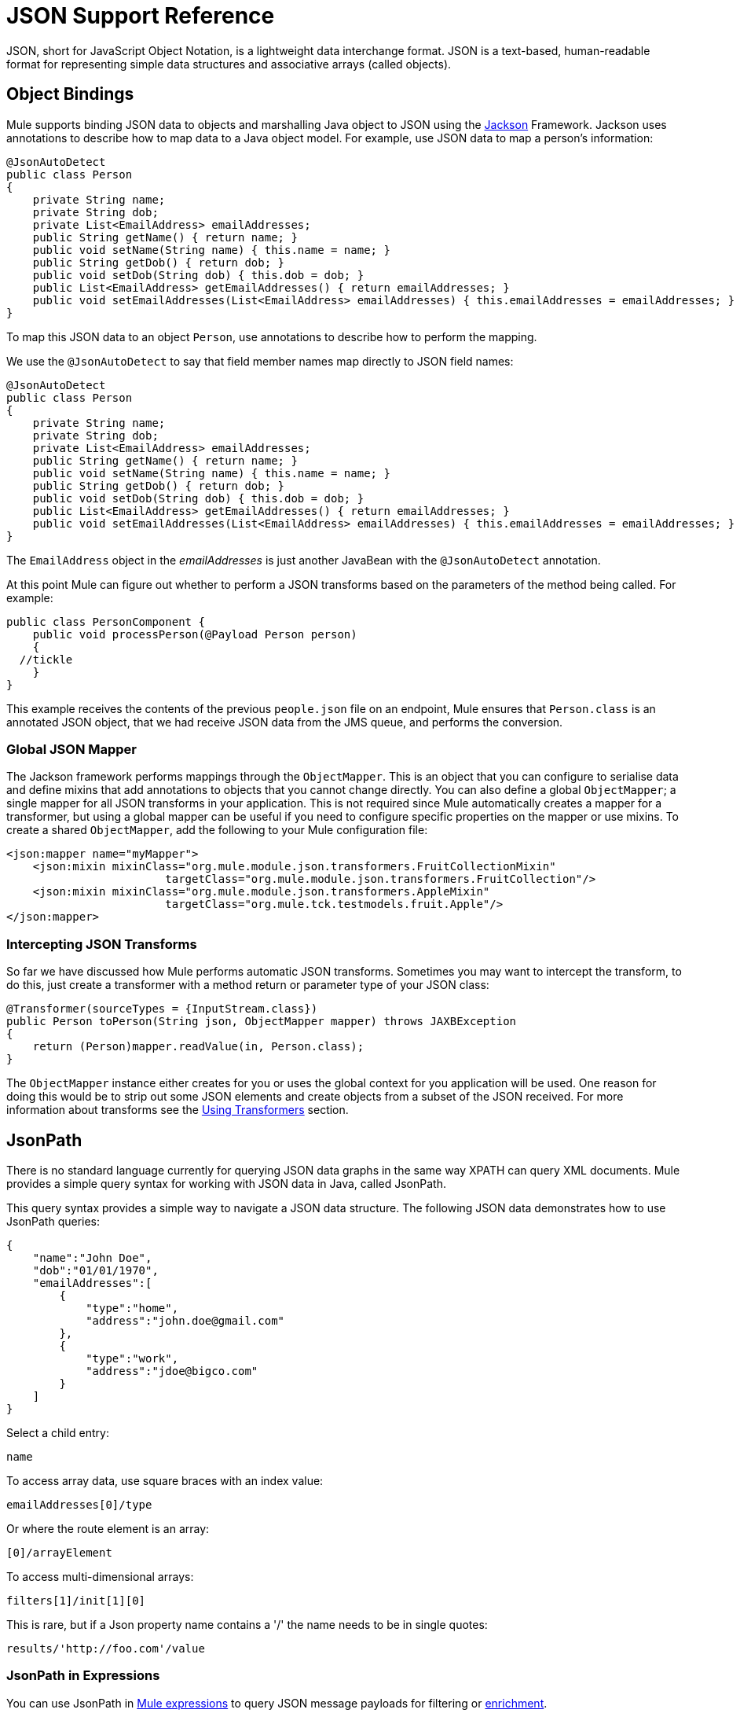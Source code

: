 = JSON Support Reference
:keywords: mule, esb, studio, json, object notation

JSON, short for JavaScript Object Notation, is a lightweight data interchange format. JSON is a text-based, human-readable format for representing simple data structures and associative arrays (called objects).

== Object Bindings

Mule supports binding JSON data to objects and marshalling Java object to JSON using the http://jackson.codehaus.org[Jackson] Framework. Jackson uses annotations to describe how to map data to a Java object model. For example, use JSON data to map a person's information:

[source, java, linenums]
----
@JsonAutoDetect
public class Person
{
    private String name;
    private String dob;
    private List<EmailAddress> emailAddresses;
    public String getName() { return name; }
    public void setName(String name) { this.name = name; }
    public String getDob() { return dob; }
    public void setDob(String dob) { this.dob = dob; }
    public List<EmailAddress> getEmailAddresses() { return emailAddresses; }
    public void setEmailAddresses(List<EmailAddress> emailAddresses) { this.emailAddresses = emailAddresses; }
}
----

To map this JSON data to an object `Person`, use annotations to describe how to perform the mapping.

We use the `@JsonAutoDetect` to say that field member names map directly to JSON field names:

[source, java, linenums]
----
@JsonAutoDetect
public class Person
{
    private String name;
    private String dob;
    private List<EmailAddress> emailAddresses;
    public String getName() { return name; }
    public void setName(String name) { this.name = name; }
    public String getDob() { return dob; }
    public void setDob(String dob) { this.dob = dob; }
    public List<EmailAddress> getEmailAddresses() { return emailAddresses; }
    public void setEmailAddresses(List<EmailAddress> emailAddresses) { this.emailAddresses = emailAddresses; }
}
----

The `EmailAddress` object in the _emailAddresses_ is just another JavaBean with the `@JsonAutoDetect` annotation.

At this point Mule can figure out whether to perform a JSON transforms based on the parameters of the method being called. For example:

[source, java, linenums]
----
public class PersonComponent {
    public void processPerson(@Payload Person person)
    {
  //tickle
    }
}
----

This example receives the contents of the previous `people.json` file on an endpoint, Mule ensures that `Person.class` is an annotated JSON object, that we had receive JSON data from the JMS queue, and performs the conversion.

=== Global JSON Mapper

The Jackson framework performs mappings through the `ObjectMapper`. This is an object that you can configure to serialise data and define mixins that add annotations to objects that you cannot change directly. You can also define a global `ObjectMapper`; a single mapper for all JSON transforms in your application. This is not required since Mule automatically creates a mapper for a transformer, but using a global mapper can be useful if you need to configure specific properties on the mapper or use mixins. To create a shared `ObjectMapper`, add the following to your Mule configuration file:

[source, xml, linenums]
----
<json:mapper name="myMapper">
    <json:mixin mixinClass="org.mule.module.json.transformers.FruitCollectionMixin"
                        targetClass="org.mule.module.json.transformers.FruitCollection"/>
    <json:mixin mixinClass="org.mule.module.json.transformers.AppleMixin"
                        targetClass="org.mule.tck.testmodels.fruit.Apple"/>
</json:mapper>
----

=== Intercepting JSON Transforms

So far we have discussed how Mule performs automatic JSON transforms. Sometimes you may want to intercept the transform, to do this, just create a transformer with a method return or parameter type of your JSON class:

[source, java, linenums]
----
@Transformer(sourceTypes = {InputStream.class})
public Person toPerson(String json, ObjectMapper mapper) throws JAXBException
{
    return (Person)mapper.readValue(in, Person.class);
}
----

The `ObjectMapper` instance either creates for you or uses the global context for you application will be used. One reason for doing this would be to strip out some JSON elements and create objects from a subset of the JSON received. For more information about transforms see the link:/documentation/display/current/Using+Transformers[Using Transformers] section.

== JsonPath

There is no standard language currently for querying JSON data graphs in the same way XPATH can query XML documents. Mule provides a simple query syntax for working with JSON data in Java, called JsonPath.

This query syntax provides a simple way to navigate a JSON data structure. The following JSON data demonstrates how to use JsonPath queries:

[source, java, linenums]
----
{
    "name":"John Doe",
    "dob":"01/01/1970",
    "emailAddresses":[
        {
            "type":"home",
            "address":"john.doe@gmail.com"
        },
        {
            "type":"work",
            "address":"jdoe@bigco.com"
        }
    ]
}
----

Select a child entry:

[source, code, linenums]
----
name
----

To access array data, use square braces with an index value:

[source, code, linenums]
----
emailAddresses[0]/type
----

Or where the route element is an array:

[source, code, linenums]
----
[0]/arrayElement
----

To access multi-dimensional arrays:

[source, code, linenums]
----
filters[1]/init[1][0]
----

This is rare, but if a Json property name contains a '/' the name needs to be in single quotes:

[source, code, linenums]
----
results/'http://foo.com'/value
----

=== JsonPath in Expressions

You can use JsonPath in link:/documentation/display/current/Mule+Expression+Language+MEL[Mule expressions] to query JSON message payloads for filtering or link:/documentation/display/current/Message+Enricher[enrichment].

For example, to use JsonPath to perform content based routing:

[source, xml, linenums]
----
<choice>
  <when expression="emailAddresses[0]/type = 'home'" evaluator="json">
    <append-string-transformer message="Home address is #[json:emailAddresses[0]/address]" />
  </when>
  <when expression="emailAddresses[0]/type = 'work'" evaluator="json">
    <append-string-transformer message="Work address is #[json:emailAddresses[0]/address]" />
  </when>
  <otherwise>
    <append-string-transformer message=" No email address found" />
  </otherwise>
</choice>
----

The expression evaluator name is 'json', the expression is any valid JsonPath expression.

When doing boolean expressions such as in the example above, operators are supported:

[width="100%",cols="50%,50%",options="header",]
|===
|Operator |Example
|*=* a|
[source, code, linenums]
----
emailAddresses[0]/type = 'foo' or emailAddresses[0]/flag = true
----
|*!=* a|
[source, code, linenums]
----
emailAddresses[0]/type != null or emailAddresses[0]/flag != false
----
|===

String comparisons need to be in single quotes, 'null' is recognised as null, and boolean comparisons are supported. If checking numeric values just treat them as a string.

== Configuration Reference

= JSON Module

The JSON module contains a number of tools to help you read, transform, and write JSON.

=== Transformers

These are transformers specific to this transport. Note that these are added automatically to the Mule registry at start up. When doing automatic transformations these will be included when searching for the correct transformers.

[width="100%",cols="50%,50%",options="header",]
|===
|Name |Description
|json-to-object-transformer |A transformer that will convert a JSON encoded object graph to a java object. The object type is determined by the 'returnClass' attribute. Note that this transformers supports Arrays and Lists. For example, to convert a JSON string to an array of org.foo.Person, set the `returnClass=org.foo.Person[]`. The JSON engine can be configured using the jsonConfig attribute. This is an object reference to an instance of: net.sf.json.JsonConfig. This can be created as a spring bean.
|json-to-xml-transformer |Converts a JSON string to an XML string
|xml-to-json-transformer |Converts an XML string to a JSON string
|json-xslt-transformer |Uses XSLT to transform a JSON string
|object-to-json-transformer |Converts a java object to a JSON encoded object that can be consumed by other languages such as Javascript or Ruby. The JSON Object mapper can be configured using the `mapper-ref` attribute. This is an object reference to an instance of: `org.codehaus.jackson.Mapper`. This can be created as a spring bean. Usually the default mapper is sufficient. Often users will want to configure exclusions or inclusions when serializing objects. This can be done by using the Jackson annotations directly on the object (see http://jackson.codehaus.org/1.3.0/javadoc/org/codehaus/jackson/annotate/package-frame.html) If it is not possible to annotate the object directly, mixins can be used to add annotations to an object using AOP. There is a good description of this method here: http://www.cowtowncoder.com/blog/archives/08-01-2009_08-31-2009.html. To configure mixins for you objects, either configure the `mapper-ref` attribute or register them with the transformer using the <serialization-mixin> element. The returnClass for this transformer is usually `java.lang.String`, `byte[]` can also be used. At this time the transformer does not support streaming.
|===

=== Filters

Filters can be used to control which data is allowed to continue in the flow.

[width="100%",cols="50%,50%",options="header",]
|====
|Name |Description
|is-json-filter |A filter that will determine if the current message payload is a JSON encoded message.
|json-schema-validation-filter |Validate JSON against an XML schema. This element is deprecated. Use validate-schema instead
|====

== Validate schema

Validates that the message payload represents a Json compliant with a +
 given Json schema.

=== Attributes of <validate-schema...>

[width="100%",cols="20%,20%,20%,20%,20%",options="header",]
|===
|Name |Type |Required |Default |Description
|schemaLocation |string |yes |  |The location in which the schema to validate against is to be found. This attribute supports URI representations such as "http://org.mule/schema.json" or "resource:/schema.json". It also supports a most common classpath reference such as simply "schema.json"
|dereferencing |dereferencingType |no |CANONICAL |Draft v4 defines two dereferencing modes: canonical and inline. Canonical will be the default option but INLINE can also be specified. When validating a v3 draft this attribute is ignored.
|===

=== Child Elements of <validate-schema...>

[width="100%",cols="34%,33%,33%",options="header",]
|========
|Name |Cardinality |Description
|schema-redirects |0..1 |Allows to redirect any given URI in the Schema (or even the schema location itself) to any other specific URI. The most common use case for this feature is to map external namespace URIs without the need to a local resource
|========

== Mapper

The Jackson mapper to use with a JSON transformer. This isn't required but can be used to configure mixins on the mapper.

=== Attributes of <mapper...>

[width="100%",cols="20%,20%,20%,20%,20%",options="header",]
|==============================================
|Name |Type |Required |Default |Description
|name |string |yes |  |The name of the mapper that is used to make a reference to it by the transformer elements.
|==============================================

=== Child Elements of <mapper...>

[width="100%",cols="34%,33%,33%",options="header",]
|========
|Name |Cardinality |Description
|mixin |0..1 |
|========
